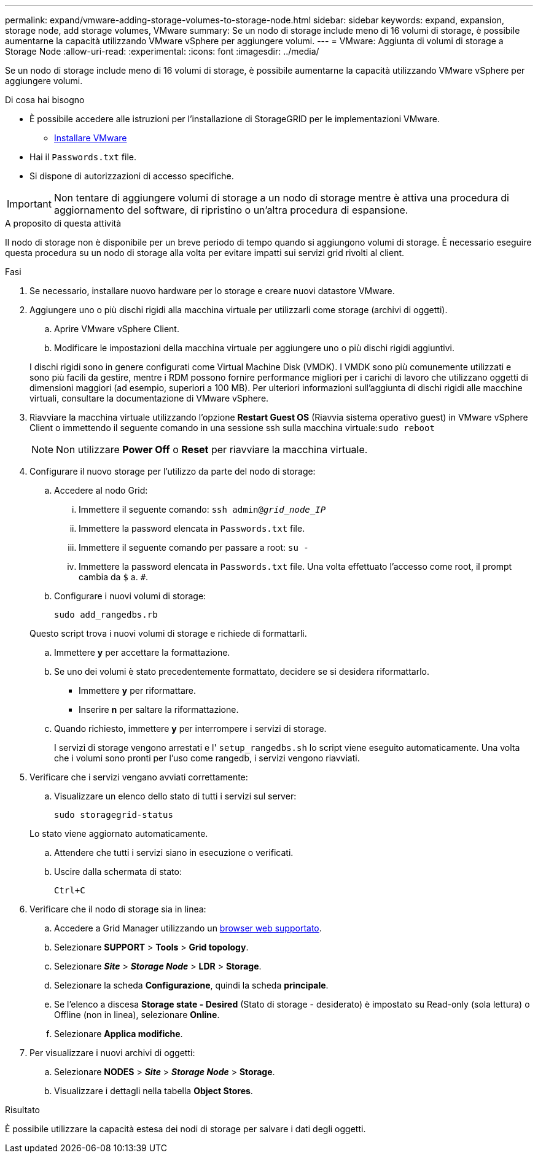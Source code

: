 ---
permalink: expand/vmware-adding-storage-volumes-to-storage-node.html 
sidebar: sidebar 
keywords: expand, expansion, storage node, add storage volumes, VMware 
summary: Se un nodo di storage include meno di 16 volumi di storage, è possibile aumentarne la capacità utilizzando VMware vSphere per aggiungere volumi. 
---
= VMware: Aggiunta di volumi di storage a Storage Node
:allow-uri-read: 
:experimental: 
:icons: font
:imagesdir: ../media/


[role="lead"]
Se un nodo di storage include meno di 16 volumi di storage, è possibile aumentarne la capacità utilizzando VMware vSphere per aggiungere volumi.

.Di cosa hai bisogno
* È possibile accedere alle istruzioni per l'installazione di StorageGRID per le implementazioni VMware.
+
** xref:../vmware/index.adoc[Installare VMware]


* Hai il `Passwords.txt` file.
* Si dispone di autorizzazioni di accesso specifiche.



IMPORTANT: Non tentare di aggiungere volumi di storage a un nodo di storage mentre è attiva una procedura di aggiornamento del software, di ripristino o un'altra procedura di espansione.

.A proposito di questa attività
Il nodo di storage non è disponibile per un breve periodo di tempo quando si aggiungono volumi di storage. È necessario eseguire questa procedura su un nodo di storage alla volta per evitare impatti sui servizi grid rivolti al client.

.Fasi
. Se necessario, installare nuovo hardware per lo storage e creare nuovi datastore VMware.
. Aggiungere uno o più dischi rigidi alla macchina virtuale per utilizzarli come storage (archivi di oggetti).
+
.. Aprire VMware vSphere Client.
.. Modificare le impostazioni della macchina virtuale per aggiungere uno o più dischi rigidi aggiuntivi.


+
I dischi rigidi sono in genere configurati come Virtual Machine Disk (VMDK). I VMDK sono più comunemente utilizzati e sono più facili da gestire, mentre i RDM possono fornire performance migliori per i carichi di lavoro che utilizzano oggetti di dimensioni maggiori (ad esempio, superiori a 100 MB). Per ulteriori informazioni sull'aggiunta di dischi rigidi alle macchine virtuali, consultare la documentazione di VMware vSphere.

. Riavviare la macchina virtuale utilizzando l'opzione *Restart Guest OS* (Riavvia sistema operativo guest) in VMware vSphere Client o immettendo il seguente comando in una sessione ssh sulla macchina virtuale:``sudo reboot``
+

NOTE: Non utilizzare *Power Off* o *Reset* per riavviare la macchina virtuale.

. Configurare il nuovo storage per l'utilizzo da parte del nodo di storage:
+
.. Accedere al nodo Grid:
+
... Immettere il seguente comando: `ssh admin@_grid_node_IP_`
... Immettere la password elencata in `Passwords.txt` file.
... Immettere il seguente comando per passare a root: `su -`
... Immettere la password elencata in `Passwords.txt` file. Una volta effettuato l'accesso come root, il prompt cambia da `$` a. `#`.


.. Configurare i nuovi volumi di storage:
+
`sudo add_rangedbs.rb`

+
Questo script trova i nuovi volumi di storage e richiede di formattarli.

.. Immettere *y* per accettare la formattazione.
.. Se uno dei volumi è stato precedentemente formattato, decidere se si desidera riformattarlo.
+
*** Immettere *y* per riformattare.
*** Inserire *n* per saltare la riformattazione.


.. Quando richiesto, immettere *y* per interrompere i servizi di storage.
+
I servizi di storage vengono arrestati e l' `setup_rangedbs.sh` lo script viene eseguito automaticamente. Una volta che i volumi sono pronti per l'uso come rangedb, i servizi vengono riavviati.



. Verificare che i servizi vengano avviati correttamente:
+
.. Visualizzare un elenco dello stato di tutti i servizi sul server:
+
`sudo storagegrid-status`

+
Lo stato viene aggiornato automaticamente.

.. Attendere che tutti i servizi siano in esecuzione o verificati.
.. Uscire dalla schermata di stato:
+
`Ctrl+C`



. Verificare che il nodo di storage sia in linea:
+
.. Accedere a Grid Manager utilizzando un xref:../admin/web-browser-requirements.adoc[browser web supportato].
.. Selezionare *SUPPORT* > *Tools* > *Grid topology*.
.. Selezionare *_Site_* > *_Storage Node_* > *LDR* > *Storage*.
.. Selezionare la scheda *Configurazione*, quindi la scheda *principale*.
.. Se l'elenco a discesa *Storage state - Desired* (Stato di storage - desiderato) è impostato su Read-only (sola lettura) o Offline (non in linea), selezionare *Online*.
.. Selezionare *Applica modifiche*.


. Per visualizzare i nuovi archivi di oggetti:
+
.. Selezionare *NODES* > *_Site_* > *_Storage Node_* > *Storage*.
.. Visualizzare i dettagli nella tabella *Object Stores*.




.Risultato
È possibile utilizzare la capacità estesa dei nodi di storage per salvare i dati degli oggetti.
